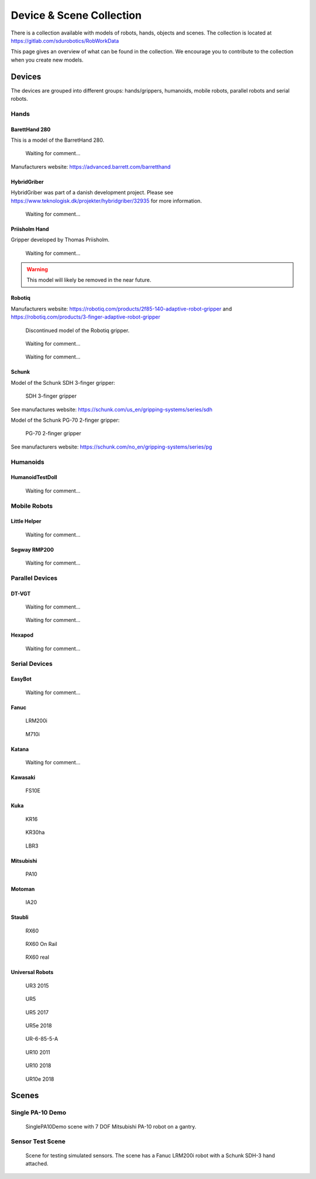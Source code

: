 .. _scene_collection:

*************************
Device & Scene Collection
*************************

There is a collection available with models of robots, hands, objects and scenes.
The collection is located at https://gitlab.com/sdurobotics/RobWorkData

This page gives an overview of what can be found in the collection.
We encourage you to contribute to the collection when you create new models.

Devices
#######

The devices are grouped into different groups: hands/grippers, humanoids, mobile robots, parallel robots and serial robots.

Hands
*****

BarettHand 280
--------------

This is a model of the BarretHand 280.

.. figure:: graphics/device_collection/hands/BarrettHand280.png

   Waiting for comment...

Manufacturers website: https://advanced.barrett.com/barretthand

HybridGriber
-------------

HybridGriber was part of a danish development project. Please see https://www.teknologisk.dk/projekter/hybridgriber/32935 for more information.

.. figure:: graphics/device_collection/hands/HybridGriber.png

   Waiting for comment...

Priisholm Hand
--------------

Gripper developed by Thomas Priisholm.

.. figure:: graphics/device_collection/hands/PriisholmHand.png

   Waiting for comment...

.. warning::
   This model will likely be removed in the near future.

Robotiq
-------

Manufacturers website: https://robotiq.com/products/2f85-140-adaptive-robot-gripper and https://robotiq.com/products/3-finger-adaptive-robot-gripper

.. figure:: graphics/device_collection/hands/Robotiq-2-finger-85.png

   Discontinued model of the Robotiq gripper.


.. figure:: graphics/device_collection/hands/Robotiq-2-finger-85-v3.png

   Waiting for comment...


.. figure:: graphics/device_collection/hands/Robotiq-3.png

   Waiting for comment...

Schunk
------

Model of the Schunk SDH 3-finger gripper:

.. figure:: graphics/device_collection/hands/SchunkHandV2.png

   SDH 3-finger gripper

See manufactures website: https://schunk.com/us_en/gripping-systems/series/sdh

Model of the Schunk PG-70 2-finger gripper:

.. figure:: graphics/device_collection/hands/PG70.png

   PG-70 2-finger gripper

See manufacturers website: https://schunk.com/no_en/gripping-systems/series/pg

Humanoids
*********

HumanoidTestDoll
----------------

.. figure:: graphics/device_collection/humanoid/HumanoidTestDoll.png

   Waiting for comment...

Mobile Robots
*************

Little Helper
----------------

.. figure:: graphics/device_collection/mobile/LHelper.png

   Waiting for comment...

Segway RMP200
----------------

.. figure:: graphics/device_collection/mobile/SegwayRMP200.png

   Waiting for comment...

Parallel Devices
****************

DT-VGT
------

.. figure:: graphics/device_collection/paralleldev/DT-VGT_End.png

   Waiting for comment...

.. figure:: graphics/device_collection/paralleldev/DT-VGT_Main.png

   Waiting for comment...

Hexapod
-------

.. figure:: graphics/device_collection/paralleldev/hexapod.png

   Waiting for comment...

Serial Devices
****************

EasyBot
-------

.. figure:: graphics/device_collection/serialdev/EasyBot.png

   Waiting for comment...

Fanuc 
-----

.. figure:: graphics/device_collection/serialdev/Fanuc-LRM200i.png

   LRM200i

.. figure:: graphics/device_collection/serialdev/Fanuc-M710i.png

   M710i

Katana
------

.. figure:: graphics/device_collection/serialdev/katana.png

   Waiting for comment...

Kawasaki
--------------

.. figure:: graphics/device_collection/serialdev/KawasakiFS10E.png

   FS10E

Kuka
----

.. figure:: graphics/device_collection/serialdev/KukaKR16.png

   KR16

.. figure:: graphics/device_collection/serialdev/KukaKR30ha.png

   KR30ha

.. figure:: graphics/device_collection/serialdev/KukaLBR3.png

   LBR3

Mitsubishi
----------

.. figure:: graphics/device_collection/serialdev/MitsubishiPA10.png

   PA10

Motoman
-------

.. figure:: graphics/device_collection/serialdev/MotomanIA20.png

   IA20

Staubli
-------

.. figure:: graphics/device_collection/serialdev/StaubliRX60.png

   RX60

.. figure:: graphics/device_collection/serialdev/StaubliRX60OnRail.png

   RX60 On Rail

.. figure:: graphics/device_collection/serialdev/StaubliRX60_real.png

   RX60 real

Universal Robots
----------------

.. figure:: graphics/device_collection/serialdev/UR3_2015.png

   UR3 2015

.. figure:: graphics/device_collection/serialdev/UR5.png

   UR5

.. figure:: graphics/device_collection/serialdev/UR5_2017.png

   UR5 2017

.. figure:: graphics/device_collection/serialdev/UR5e_2018.png

   UR5e 2018

.. figure:: graphics/device_collection/serialdev/UR-6-85-5-A.png

   UR-6-85-5-A

.. figure:: graphics/device_collection/serialdev/UR10_2011.png

   UR10 2011

.. figure:: graphics/device_collection/serialdev/UR10_2018.png

   UR10 2018

.. figure:: graphics/device_collection/serialdev/UR10e_2018.png

   UR10e 2018

Scenes
######

Single PA-10 Demo
*****************
.. figure:: graphics/scene_collection/SinglePA10Demo.png

    SinglePA10Demo scene with 7 DOF Mitsubishi PA-10 robot on a gantry.

Sensor Test Scene
*****************
.. figure:: graphics/scene_collection/SensorTestScene.png

    Scene for testing simulated sensors. The scene has a Fanuc LRM200i robot with a Schunk SDH-3 hand attached.
